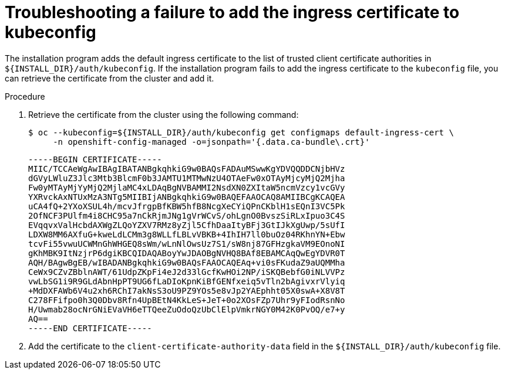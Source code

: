 // This module is included in the following assemblies:
//
// installing/installing_bare_metal/ipi/ipi-install-troubleshooting.adoc

:_mod-docs-content-type: PROCEDURE
[id="troubleshooting-failure-to-add-the-ingress-certificate-to-kubeconfig_{context}"]
= Troubleshooting a failure to add the ingress certificate to kubeconfig

The installation program adds the default ingress certificate to the list of trusted client certificate authorities in `${INSTALL_DIR}/auth/kubeconfig`. If the installation program fails to add the ingress certificate to the `kubeconfig` file, you can retrieve the certificate from the cluster and add it.

.Procedure

. Retrieve the certificate from the cluster using the following command:
+
[source,terminal]
----
$ oc --kubeconfig=${INSTALL_DIR}/auth/kubeconfig get configmaps default-ingress-cert \
     -n openshift-config-managed -o=jsonpath='{.data.ca-bundle\.crt}'
----
+
[source,terminal]
----
-----BEGIN CERTIFICATE-----
MIIC/TCCAeWgAwIBAgIBATANBgkqhkiG9w0BAQsFADAuMSwwKgYDVQQDDCNjbHVz
dGVyLWluZ3Jlc3Mtb3BlcmF0b3JAMTU1MTMwNzU4OTAeFw0xOTAyMjcyMjQ2Mjha
Fw0yMTAyMjYyMjQ2MjlaMC4xLDAqBgNVBAMMI2NsdXN0ZXItaW5ncmVzcy1vcGVy
YXRvckAxNTUxMzA3NTg5MIIBIjANBgkqhkiG9w0BAQEFAAOCAQ8AMIIBCgKCAQEA
uCA4fQ+2YXoXSUL4h/mcvJfrgpBfKBW5hfB8NcgXeCYiQPnCKblH1sEQnI3VC5Pk
2OfNCF3PUlfm4i8CHC95a7nCkRjmJNg1gVrWCvS/ohLgnO0BvszSiRLxIpuo3C4S
EVqqvxValHcbdAXWgZLQoYZXV7RMz8yZjl5CfhDaaItyBFj3GtIJkXgUwp/5sUfI
LDXW8MM6AXfuG+kweLdLCMm3g8WLLfLBLvVBKB+4IhIH7ll0buOz04RKhnYN+Ebw
tcvFi55vwuUCWMnGhWHGEQ8sWm/wLnNlOwsUz7S1/sW8nj87GFHzgkaVM9EOnoNI
gKhMBK9ItNzjrP6dgiKBCQIDAQABoyYwJDAOBgNVHQ8BAf8EBAMCAqQwEgYDVR0T
AQH/BAgwBgEB/wIBADANBgkqhkiG9w0BAQsFAAOCAQEAq+vi0sFKudaZ9aUQMMha
CeWx9CZvZBblnAWT/61UdpZKpFi4eJ2d33lGcfKwHOi2NP/iSKQBebfG0iNLVVPz
vwLbSG1i9R9GLdAbnHpPT9UG6fLaDIoKpnKiBfGENfxeiq5vTln2bAgivxrVlyiq
+MdDXFAWb6V4u2xh6RChI7akNsS3oU9PZ9YOs5e8vJp2YAEphht05X0swA+X8V8T
C278FFifpo0h3Q0Dbv8Rfn4UpBEtN4KkLeS+JeT+0o2XOsFZp7Uhr9yFIodRsnNo
H/Uwmab28ocNrGNiEVaVH6eTTQeeZuOdoQzUbClElpVmkrNGY0M42K0PvOQ/e7+y
AQ==
-----END CERTIFICATE-----
----

. Add the certificate to the `client-certificate-authority-data` field in the `${INSTALL_DIR}/auth/kubeconfig` file.
